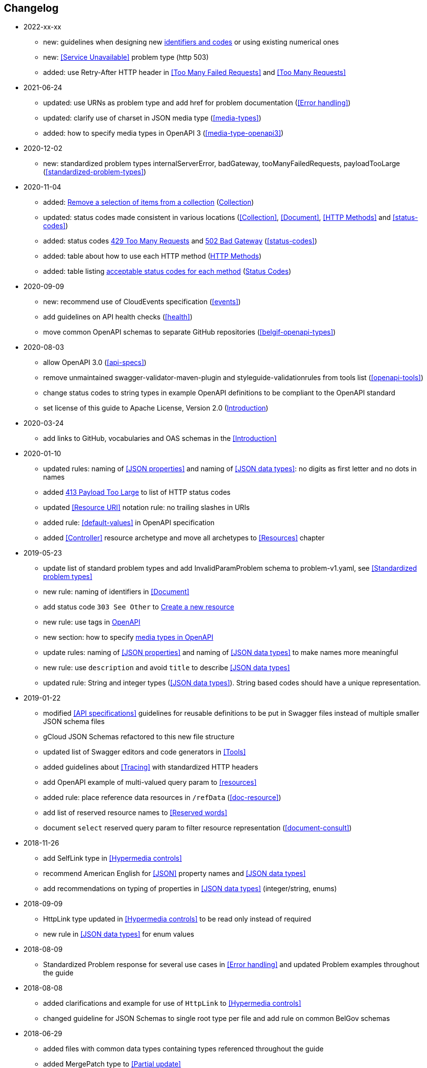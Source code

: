== Changelog
* 2022-xx-xx
** new: guidelines when designing new <<Identifier,identifiers and codes>> or using existing numerical ones
** new: <<Service Unavailable>> problem type (http 503)
** added: use Retry-After HTTP header in <<Too Many Failed Requests>> and <<Too Many Requests>>
* 2021-06-24
** updated: use URNs as problem type and add href for problem documentation (<<Error handling>>)
** updated: clarify use of charset in JSON media type (<<media-types>>)
** added: how to specify media types in OpenAPI 3 (<<media-type-openapi3>>)
* 2020-12-02
** new: standardized problem types internalServerError, badGateway, tooManyFailedRequests, payloadTooLarge (<<standardized-problem-types>>)
* 2020-11-04
** added: <<remove-collection-items, Remove a selection of items from a collection>> (<<Collection, Collection>>)
** updated: status codes made consistent in various locations (<<Collection>>, <<Document>>, <<HTTP Methods>> and <<status-codes>>)
** added: status codes <<http-429, 429 Too Many Requests>> and  <<http-502, 502 Bad Gateway>>  (<<status-codes>>)
** added: table about how to use each HTTP method (<<HTTP Methods, HTTP Methods>>)
** added: table listing <<status-codes-by-method,acceptable status codes for each method>> (<<status-codes, Status Codes>>)
* 2020-09-09
** new: recommend use of CloudEvents specification (<<events>>)
** add guidelines on API health checks (<<health>>)
** move common OpenAPI schemas to separate GitHub repositories (<<belgif-openapi-types>>)
* 2020-08-03
** allow OpenAPI 3.0 (<<api-specs>>)
** remove unmaintained swagger-validator-maven-plugin and styleguide-validationrules from tools list (<<openapi-tools>>)
** change status codes to string types in example OpenAPI definitions to be compliant to the OpenAPI standard
** set license of this guide to Apache License, Version 2.0 (<<license,Introduction>>)
* 2020-03-24
** add links to GitHub, vocabularies and OAS schemas in the <<Introduction>>
* 2020-01-10
** updated rules: naming of <<JSON properties>> and naming of <<JSON data types>>: no digits as first letter and no dots in names
** added <<http-413,413 Payload Too Large>> to list of HTTP status codes
** updated <<Resource URI>> notation rule: no trailing slashes in URIs
** added rule: <<default-values>> in OpenAPI specification
** added <<Controller>> resource archetype and move all archetypes to <<Resources>> chapter
* 2019-05-23
** update list of standard problem types and add InvalidParamProblem schema to problem-v1.yaml, see <<Standardized problem types>>
** new rule: naming of identifiers in <<Document>>
** add status code `303 See Other` to <<create-resource, Create a new resource >>
** new rule: use tags in <<openapi,OpenAPI>>
** new section: how to specify <<media-types-openapi, media types in OpenAPI>>
** update rules: naming of <<JSON properties>> and naming of <<JSON data types>> to make names more meaningful
** new rule: use `description` and avoid `title` to describe <<JSON data types>>
** updated rule: String and integer types (<<JSON data types>>). String based codes should have a unique representation.
* 2019-01-22
** modified <<API specifications>> guidelines for reusable definitions to be put in Swagger files instead of multiple smaller JSON schema files
** gCloud JSON Schemas refactored to this new file structure
** updated list of Swagger editors and code generators in <<Tools>>
** added guidelines about <<Tracing>> with standardized HTTP headers
** add OpenAPI example of multi-valued query param to <<resources>>
** added rule: place reference data resources in `/refData` (<<doc-resource>>)
** add list of reserved resource names to <<Reserved words>>
** document `select` reserved query param to filter resource representation (<<document-consult>>)
* 2018-11-26
** add SelfLink type in <<Hypermedia controls>>
** recommend American English for <<JSON>> property names and <<JSON data types>>
** add recommendations on typing of properties in <<JSON data types>> (integer/string, enums)
* 2018-09-09
** HttpLink type updated in <<Hypermedia controls>> to be read only instead of required
** new rule in <<JSON data types>> for enum values
* 2018-08-09
** Standardized Problem response for several use cases in <<Error handling>> and updated Problem examples throughout the guide
* 2018-08-08
** added clarifications and example for use of `HttpLink` to <<Hypermedia controls>>
** changed guideline for JSON Schemas to single root type per file and add rule on common BelGov schemas
* 2018-06-29
** added files with common data types containing types referenced throughout the guide
** added MergePatch type to <<Partial update>>
** added guidelines for <<Long running tasks>>
* 2018-05-28
** added <<Caching>> guidelines
* 2018-04-25
** added <<Internationalization (I18N)>> guidelines
** updated <<Controller>>, allowing verb as child resource and GET method in some cases
** update format of version number in <<API specifications>>
** added contact email address in <<Introduction>>
** prefix `BelGov-` added for custom <<reserved-HTTP-headers>>
* 2018-04-19
** guidelines about reusable JSON Schemas
* 2018-04-18
** added <<versioning>> guidelines
** removed collector, added "Non-CRUD operations" under <<document>> section
* 2018-03-14
** added reserved HTTP headers and rule on custom http headers (<<reserved-HTTP-headers>>)
** content negotiation and JSON subtypes added to <<Media Types>>
** <<collections-consult>>: empty items array mandatory when collection is empty
** relax the rule on `additionalProperties` to be compatible with its use for embedded resources
* 2018-03-07
** <<Error handling>>: use of RFC 7807
